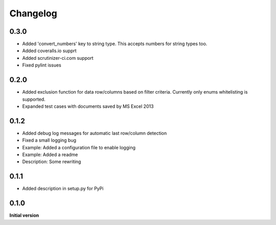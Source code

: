 Changelog
=========

0.3.0
-----

*   Added 'convert_numbers' key to string type.
    This accepts numbers for string types too.
*   Added coveralls.io supprt
*   Added scrutinizer-ci.com support
*   Fixed pylint issues

0.2.0
-----

*   Added exclusion function for data row/columns based on filter criteria.
    Currently only enums whitelisting is supported.
*   Expanded test cases with documents saved by MS Excel 2013

0.1.2
-----

*   Added debug log messages for automatic last row/column detection
*   Fixed a small logging bug
*   Example: Added a configuration file to enable logging
*   Example: Added a readme
*   Description: Some rewriting

0.1.1
-----

*   Added description in setup.py for PyPi

0.1.0
-----

**Initial version**
